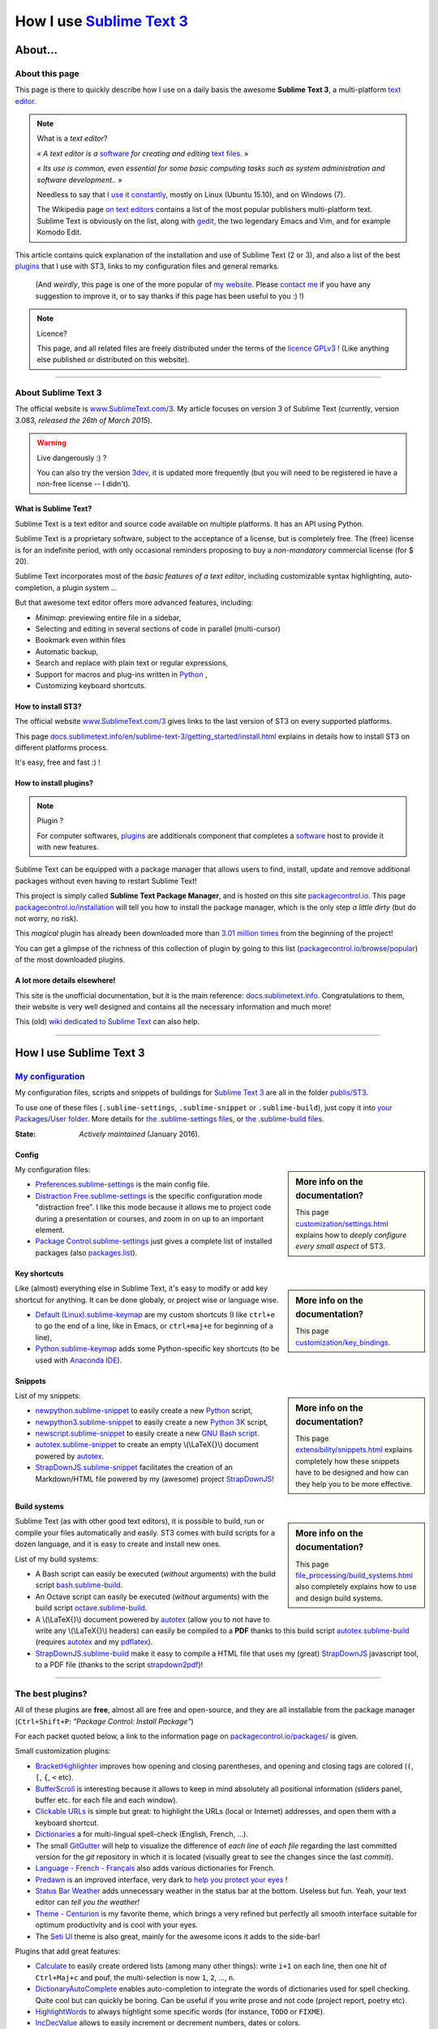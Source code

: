 .. meta::
   :description lang=en: Description of how I use the text editor Sublime Text 3 (ST3)
   :description lang=fr: Page décrivant mon utilisation de l'éditeur de texte Sublime Text 3 (ST3)

############################################################
 How I use `Sublime Text 3 <http://www.sublimetext.com/3>`_
############################################################

About...
--------
About this page
^^^^^^^^^^^^^^^
This page is there to quickly describe how I use on a daily basis the awesome **Sublime Text 3**, a multi-platform `text editor <https://en.wikipedia.org/wiki/Text_editor>`_.

.. note:: What is a *text editor*?

   « *A text editor is a* `software <https://en.wikipedia.org/wiki/Software>`_ *for creating and editing* `text files <https://en.wikipedia.org/wiki/Text_files>`_. »

   « *Its use is common, even essential for some basic computing tasks such as system administration and software development..* »

   Needless to say that `I use it constantly <https://wakatime.com/@lbesson/>`_, mostly on Linux (Ubuntu 15.10), and on Windows (7).

   The Wikipedia page `on text editors <https://en.wikipedia.org/wiki/Comparison_of_text_editors>`_ contains a list of the most popular publishers multi-platform text.
   Sublime Text is obviously on the list, along with `gedit <./publis/gedit/>`_, the two legendary Emacs and Vim, and for example Komodo Edit.



This article contains quick explanation of the installation and use of Sublime Text (2 or 3), and also a list of the best `plugins <https://en.wikipedia.org/wiki/Plugins>`_ that I use with ST3, links to my configuration files and general remarks.

 (And *weirdly*, this page is one of the more popular of `my website <http://perso.crans.org/besson/>`_. Please `contact me <callme.en.html>`_ if you have any suggestion to improve it, or to say thanks if this page has been useful to you :) !)


.. note:: Licence?

   This page, and all related files are freely distributed under the terms of the `licence GPLv3 <LICENSE.html>`_ ! (Like anything else published or distributed on this website).

-----------------------------------------------------------------------

About Sublime Text 3
^^^^^^^^^^^^^^^^^^^^
The official website is `www.SublimeText.com/3 <http://www.sublimetext.com/3>`_.
My article focuses on version 3 of Sublime Text (currently, version 3.083, *released the 26th of March 2015*).

.. warning:: Live dangerously :) ?

   You can also try the version `3dev <http://www.sublimetext.com/3dev>`_, it is updated more frequently (but you will need to be registered ie have a non-free license -- I didn't).


What is Sublime Text?
~~~~~~~~~~~~~~~~~~~~~
Sublime Text is a text editor and source code available on multiple platforms.
It has an API using Python.

Sublime Text is a proprietary software, subject to the acceptance of a license, but is completely free.
The (free) license is for an indefinite period, with only occasional reminders proposing to buy a *non-mandatory* commercial license (for $ 20).


Sublime Text incorporates most of the *basic features of a text editor*, including customizable syntax highlighting, auto-completion, a plugin system ...

But that awesome text editor offers more advanced features, including:

- *Minimap*: previewing entire file in a sidebar,
- Selecting and editing in several sections of code in parallel (multi-cursor)
- Bookmark even within files
- Automatic backup,
- Search and replace with plain text or regular expressions,
- Support for macros and plug-ins written in `Python <python.html>`_ ,
- Customizing keyboard shortcuts.


How to install ST3?
~~~~~~~~~~~~~~~~~~~
The official website `www.SublimeText.com/3`_ gives links to the last version of ST3 on every supported platforms.

This page `docs.sublimetext.info/en/sublime-text-3/getting_started/install.html <http://docs.sublimetext.info/en/sublime-text-3/getting_started/install.html>`_ explains in details how to install ST3 on different platforms process.

It's easy, free and fast :) !


How to install plugins?
~~~~~~~~~~~~~~~~~~~~~~~
.. note:: Plugin ?

   For computer softwares, `plugins`_ are additionals component that completes a `software`_ host to provide it with new features.


Sublime Text can be equipped with a package manager that allows users to find, install, update and remove additional packages without even having to restart Sublime Text!

This project is simply called **Sublime Text Package Manager**, and is hosted on this site `packagecontrol.io <https://packagecontrol.io>`_.
This page `packagecontrol.io/installation <https://packagecontrol.io/installation>`_ will tell you how to install the package manager, which is the only step *a little dirty* (but do not worry, no risk).

This *magical* plugin has already been downloaded more than `3.01 million times <https://packagecontrol.io/browse/authors/Will%20Bond%20%28wbond%29>`_ from the beginning of the project!


You can get a glimpse of the richness of this collection of plugin by going to this list (`packagecontrol.io/browse/popular <https://packagecontrol.io/browse/popular>`_) of the most downloaded plugins.

A lot more details elsewhere!
~~~~~~~~~~~~~~~~~~~~~~~~~~~~~
This site is the unofficial documentation, but it is the main reference: `docs.sublimetext.info <http://docs.sublimetext.info/en/latest/>`_.
Congratulations to them, their website is very well designed and contains all the necessary information and much more!

This (old) `wiki dedicated to Sublime Text <http://sublime-text-community-packages.googlecode.com/svn/pages/This-site.html>`_ can also help.

---------------------------------------------------------------------

How I use Sublime Text 3
------------------------
`My configuration <./publis/ST3/>`_
^^^^^^^^^^^^^^^^^^^^^^^^^^^^^^^^^^^
My configuration files, scripts and snippets of buildings for `Sublime Text 3`_ are all in the folder `publis/ST3 <./publis/ST3/>`_.

To use one of these files (``.sublime-settings``, ``.sublime-snippet`` or ``.sublime-build``), just copy it into `your Packages/User folder <http://docs.sublimetext.info/en/sublime-text-3/basic_concepts.html#the-packages-directory>`_.
More details for `the .sublime-settings files <http://docs.sublimetext.info/en/sublime-text-3/customization/settings.html#where-to-store-user-settings-once-again>`_, or `the .sublime-build files <http://docs.sublimetext.info/en/sublime-text-3/file_processing/build_systems.html#where-to-store-build-systems>`_.


:State: *Actively maintained* (January 2016).

Config
~~~~~~
.. sidebar:: More info on the documentation?

   This page `customization/settings.html <http://docs.sublimetext.info/en/sublime-text-3/customization/settings.html>`_ explains how to *deeply configure every small aspect* of ST3.


My configuration files:

* `Preferences.sublime-settings <./publis/ST3/Preferences.sublime-settings>`_ is the main config file.

* `Distraction Free.sublime-settings <./publis/ST3/Distraction%20Free.sublime-settings>`_ is the specific configuration mode "distraction free". I like this mode because it allows me to project code during a presentation or courses, and zoom in on up to an important element.

* `Package Control.sublime-settings <./publis/ST3/Package%20Control.sublime-settings>`_ just gives a complete list of installed packages (also `packages.list <./publis/packages.list>`_).

Key shortcuts
~~~~~~~~~~~~~
.. sidebar:: More info on the documentation?

   This page `customization/key_bindings <http://docs.sublimetext.info/en/sublime-text-3/customization/key_bindings.html>`_.


Like (almost) everything else in Sublime Text, it's easy to modify or add key shortcut for anything.
It can be done globaly, or project wise or language wise.

* `Default (Linux).sublime-keymap <./publis/ST3/Default%20(Linux).sublime-keymap>`_ are my custom shortcuts (I like ``ctrl+e`` to go the end of a line, like in Emacs, or ``ctrl+maj+e`` for beginning of a line),
* `Python.sublime-keymap <./publis/ST3/Python.sublime-keymap>`_ adds some Python-specific key shortcuts (to be used with `Anaconda IDE <http://damnwidget.github.io/anaconda/IDE/>`_).


Snippets
~~~~~~~~
.. sidebar:: More info on the documentation?

   This page `extensibility/snippets.html <http://docs.sublimetext.info/en/sublime-text-3/extensibility/snippets.html>`_ explains completely how these snippets have to be designed and how can they help you to be more effective.


List of my snippets:

* `newpython.sublime-snippet <./publis/ST3/newpython.sublime-snippet>`_ to easily create a new `Python <python.html>`_ script,
* `newpython3.sublime-snippet <./publis/ST3/newpython3.sublime-snippet>`_ to easily create a new `Python 3K <python.html>`_ script,
* `newscript.sublime-snippet <./publis/ST3/newscript.sublime-snippet>`_ to easily create a new `GNU Bash script <./bin/>`_.
* `autotex.sublime-snippet <./publis/ST3/autotex.sublime-snippet>`_ to create an empty \\(\\LaTeX{}\\) document powered by `autotex <./publis/autotex>`_.
* `StrapDownJS.sublime-snippet <./publis/ST3/StrapDownJS.sublime-snippet>`_ facilitates the creation of an Markdown/HTML file powered by my (awesome) project `StrapDownJS <http://lbesson.bitbucket.org/md/>`_!


Build systems
~~~~~~~~~~~~~
.. sidebar:: More info on the documentation?

   This page `file_processing/build_systems.html <http://docs.sublimetext.info/en/sublime-text-3/file_processing/build_systems.html>`_ also completely explains how to use and design build systems.


Sublime Text (as with other good text editors), it is possible to build, run or compile your files automatically and easily.
ST3 comes with build scripts for a dozen language, and it is easy to create and install new ones.


List of my build systems:

* A Bash script can easily be executed (*without* arguments) with the build script `bash.sublime-build <./publis/ST3/bash.sublime-build>`_.
* An Octave script can easily be executed (*without* arguments) with the build script `octave.sublime-build <./publis/ST3/octave.sublime-build>`_.
* A \\(\\LaTeX{}\\) document powered by `autotex <./publis/autotex>`_ (allow you to not have to write any \\(\\LaTeX{}\\) headers) can easily be compiled to a **PDF** thanks to this build script `autotex.sublime-build <./publis/ST3/autotex.sublime-build>`_ (requires `autotex`_ and my `pdflatex <./bin/pdflatex>`_).
* `StrapDownJS.sublime-build <./publis/ST3/StrapDownJS.sublime-build>`_ make it easy to compile a HTML file that uses my (great) `StrapDownJS <http://lbesson.bitbucket.org/md/>`_ javascript tool, to a PDF file (thanks to the script `strapdown2pdf <http://lbesson.bitbucket.org/md/strapdown2pdf.html>`_)!

-----------------------------------------------------------------------------


The best plugins?
^^^^^^^^^^^^^^^^^
All of these plugins are **free**, almost all are free and open-source, and they are all installable from the package manager (``Ctrl+Shift+P``: *"Package Control: Install Package"*)

For each packet quoted below, a link to the information page on `packagecontrol.io/packages/ <https://packagecontrol.io/packages/>`_ is given.


Small customization plugins:

* `BracketHighlighter <https://packagecontrol.io/packages/BracketHighlighter>`_ improves how opening and closing parentheses, and opening and closing tags are colored (``(``, ``[``, ``{``, ``<`` etc).
* `Buffer​Scroll <https://packagecontrol.io/packages/Buffer​Scroll>`_ is interesting because it allows to keep in mind absolutely all positional information (sliders panel, buffer etc. for each file and each window).
* `Clickable URLs <https://packagecontrol.io/packages/Clickable%20URLs>`_ is simple but great: to highlight the URLs (local or Internet) addresses, and open them with a keyboard shortcut.
* `Dictionaries <https://packagecontrol.io/packages/Dictionaries>`_ a for multi-lingual spell-check (English, French, ...).
* The small `GitGutter <https://packagecontrol.io/packages/GitGutter>`_  will help to visualize the difference of *each line* of *each file* regarding the last committed version for the *git* repository in which it is located (visually great to see the changes since the last *commit*).
* `Language - French - Français <https://packagecontrol.io/packages/Language%20-%20French%20-%20Fran%C3%A7ais>`_ also adds various dictionaries for French.
* `Predawn <https://packagecontrol.io/packages/Predawn>`_ is an improved interface, very dark to `help you protect your eyes <bin/yeux.sh>`_ !
* `Status Bar Weather <https://packagecontrol.io/packages/Status%20Bar%20Weather>`_ adds unnecessary weather in the status bar at the bottom. Useless but fun. Yeah, your text editor can *tell you the weather!*
* `Theme - Centurion <https://packagecontrol.io/packages/Theme%20-%20Centurion>`_ is my favorite theme, which brings a very refined but perfectly all smooth interface suitable for optimum productivity and is cool with your eyes.
* The `Seti UI <https://packagecontrol.io/packages/Seti_UI>`_ theme is also great, mainly for the awesome icons it adds to the side-bar!


Plugins that add great features:

* `Calculate <https://packagecontrol.io/packages/Calculate>`_ to easily create ordered lists (among many other things): write ``i+1`` on each line, then one hit of ``Ctrl+Maj+c`` and pouf, the multi-selection is now ``1``, ``2``, ..., ``n``.
* `Dictionary​Auto​Complete <https://packagecontrol.io/packages/DictionaryAutoComplete>`_ enables auto-completion to integrate the words of dictionaries used for spell checking. Quite cool but can quickly be boring. Can be useful if you write prose and not code (project report, poetry etc).
* `HighlightWords <https://packagecontrol.io/packages/HighlightWords>`_ to always highlight some specific words (for instance, ``TODO`` or ``FIXME``).
* `IncDecValue <https://packagecontrol.io/packages/IncDecValue>`_ allows to easily increment or decrement numbers, dates or colors.
* `InsertDate <https://packagecontrol.io/packages/InsertDate>`_ allows to easily add today's date with a key shortcut (``F5`` by default), like this: *Wednesday 25 November 2015, 22:21:57*.
* `LineEndings <https://packagecontrol.io/packages/LineEndings>`_ to highlight and easily erase the painful (and unnecessary) spaces at the end of lines.
* `MakeCommands <https://packagecontrol.io/packages/MakeCommands>`_ will launch from the control panel of any rule of construction from a `Makefile <https://en.wikipedia.org/wiki/Makefile>`_. *It's simple*, but purely awesome! I use `a lot of Makefile <https://bitbucket.org/lbesson/web-sphinx/src/master/Makefile>`_ for my various projects. Such an efficient idea in fact!
* `SideBarEnhancements <https://packagecontrol.io/packages/SideBarEnhancements>`_ makes the sidebar much more useful.
* The wonderful `SublimeGit <https://sublimegit.net/>`_ (installable from `packagecontrol.io/packages/SublimeGit <https://packagecontrol.io/packages/SublimeGit>`_). Allows a full integration of git via the control panel. Free but annoys you regularly to ask you buy a (useless) 10$ commercial license... But it is really awesome, so you will support this. `GitSavvy <https://packagecontrol.io/packages/GitSavvy>`_ seems to be a good free and open-source alternative.
* `Terminal <https://packagecontrol.io/packages/Terminal>`_ to open a terminal (ie. a console) already in the correct folder. I never use it, but it works well. More details `on wbond.net/sublime_packages/terminal <http://wbond.net/sublime_packages/terminal>`_.
* `Wakatime <https://packagecontrol.io/packages/Wakatime>`_ to use `Wakatime.com <https://wakatime.com/>`_ (`read this other article for more explanations <wakatime.en.html>`_).


A better support for some languages:

* `AutoDocstring <https://packagecontrol.io/packages/AutoDocstring>`_ simplifies and improve significantly the writing of `Python docstrings (2 or 3) <http://www.python.org/dev/peps/pep-0287/>`_, and even supports the two popular styles `Google docstring <https://sphinxcontrib-napoleon.readthedocs.org/en/latest/example_google.html>`_ and `Numpy docstring <https://sphinxcontrib-napoleon.readthedocs.org/en/latest/example_numpy.html>`_.
* `ColorPicker <https://packagecontrol.io/packages/ColorPicker>`_ allows you to select a color, and insert it as is. Very handy when writing CSS or HTML.
* `Gnuplot <https://packagecontrol.io/packages/Gnuplot>`_ provides good support for programming with `GNUPlot v4+ <http://www.gnuplot.info/>`_.
* `JSONLint <https://packagecontrol.io/packages/JSONLint>`_ automatically checks the correctness of any edited JSON file (and ST conf' files are JSON).
* `LaTeX-plus <https://packagecontrol.io/packages/LaTeX-plus>`_ could improve the use of LaTeX in ST (`see the doc <https://github.com/randy3k/Latex-Plus/wiki/>`_).
* `Markdown Extended <https://packagecontrol.io/packages/MakeCommands>`_ is supposed to improve the syntax coloring for `Markdown <https://en.wikipedia.org/wiki/Markdown>`_, lightweight markup language, designed for easy preparation of document. I use Markdown especially via my project `StrapDownJS`_ ! (See `an example <bin/>`_ ?)
* `nginx <https://packagecontrol.io/packages/nginx>`_ improve the syntax coloring for config files for the `awesome NGinx web server <http://nginx.org/>`_.
* `OCaml <https://packagecontrol.io/packages/OCaml>`_ improve a little bit the syntax coloring `for the two languages caml-light and OCaml <ocaml.html>`_. To be used with `OCaml Autocompletion <https://packagecontrol.io/packages/OCaml%20Autocompletion>`_.
* `GNU Octave Completions <https://github.com/tushortz/GNU-Octave-Completions>`_ and `Matlab Completions <https://github.com/tushortz/Matlab-Completions>`_ adds functions and commands from `GNU Octave <http://www.gnu.org/software/octave/>`_ or `MATLAB <https://fr.wikipedia.org/wiki/Matlab>`_ to the completion window.
* `RestructuredText Improved <https://packagecontrol.io/packages/RestructuredText%20Improved>`_ improve significantly the syntax coloring for `reStructedText <demo.html>`_, the markup language used by `Sphinx <http://sphinx-doc.org/>`_ and `the official Python documentation <https://doc.python.org/2/>`_ (and so for this page and `my site <index.html>`_). To be used with `these snippets for rST <https://packagecontrol.io/packages/Restructured%20Text%20(RST)%20Snippets>`_.
* `TWiki <https://packagecontrol.io/packages/TWiki>`_ for its color theme, brilliantly balanced and well colored. I use their syntax coloring theme **TWiki** "Monokai for Markup" for every language! After testing a lot of them, it really is my favorite color theme!


Heavier plugins, or plugins designed for a specific language:


* `MagicPython <https://packagecontrol.io/packages/MagicPython>`_ improves the syntax  coloring for Python (it recognizes the new syntax features that came in the last versions 3.5 and 3.6).
* `MatlabFilenameAutoComplete <https://packagecontrol.io/packages/MatlabFilenameAutoComplete>`_ adds the filename of the Matlab/Octave functions (ie the local files `file.m`) to the automatic tab completion. It is a way to compensate with the borring fact that Matlab/Octave asks to write any function as a *seperate file*...
* The brilliant `SublimeLinter <http://sublimelinter.readthedocs.org/en/latest/installation.html>`_ checks the code you write for syntax error *as you write it* (Spyder does the same for Python, for example). Quite extraordinary! `Anaconda IDE <http://damnwidget.github.io/anaconda/IDE/>`_ is far more powerful but specific to Python.
* `LaTeXing <http://www.latexing.com/>`_ (installable from `packagecontrol.io/packages/LaTeXing <https://packagecontrol.io/packages/LaTeXing>`_), improve support for \\(\\LaTeX{}\\).
* `SendText+ <https://packagecontrol.io/packages/SendText%2B>`_ is convenient to quickly "send" some code to an open terminal in another window (to work with Python, Octave, R, bash or anyother toplevel).
* `SublimeCodeIntel <https://packagecontrol.io/packages/SublimeCodeIntel>`_ is *supposed* to enable intelligent access to a program recognizing the definitions of variables, functions, classes, etc., it is expected to "jump" directly to the definition of any element of the program (I do not like it).
* `Emmet <http://emmet.io/>`_ (installable from `packagecontrol.io/packages/Emmet <https://packagecontrol.io/packages/Emmet>`_), improves writing HTML, CSS and Javascript documents *quite magically*. It surely takes time to master its features, but I guess it's worth it!


.. note:: Purely objective

   This list simply reflects my daily use of ST3. These choices are purely objective.
   For instance, `this article <http://blog.generalassemb.ly/sublime-text-3-tips-tricks-shortcuts/>`_ also presents a list of good plugins to use.


Some plugin-specific configuration files
~~~~~~~~~~~~~~~~~~~~~~~~~~~~~~~~~~~~~~~~
Some plugins can be configured specifically. Here are their different settings:

* `ColorHighlighter.sublime-settings <./publis/ST3/ColorHighlighter.sublime-settings>`_.
* `LaTeXing.sublime-settings <./publis/ST3/LaTeXing.sublime-settings>`_.
* `Side Bar.sublime-settings <./publis/ST3/Side%20Bar.sublime-settings>`_.
* `StatusBarWeather.sublime-settings <./publis/ST3/StatusBarWeather.sublime-settings>`_.
* `SublimeGit.sublime-settings <./publis/ST3/SublimeGit.sublime-settings>`_.
* `trailing_spaces.sublime-settings <./publis/ST3/trailing_spaces.sublime-settings>`_.
* `Anaconda.sublime-settings <./publis/ST3/Anaconda.sublime-settings>`_.
* `HighlightWords.sublime-settings <./publis/ST3/HighlightWords.sublime-settings>`_.

Some language-specific configuration files
~~~~~~~~~~~~~~~~~~~~~~~~~~~~~~~~~~~~~~~~~~
In ST3, you can modify any single parameter for a specific language (for instance, a smaller font for Python files, a bigger margin for Markdown files etc).
For a few languages, I find these changes quite convenient:

* `Python.sublime-settings <./publis/ST3/Python.sublime-settings>`_.
* `Markdown.sublime-settings <./publis/ST3/Markdown.sublime-settings>`_.
* `Matlab.sublime-settings <./publis/ST3/Matlab.sublime-settings>`_.
* `Objective-C.sublime-settings <./publis/ST3/Objective-C.sublime-settings>`_ (my change allows to open a `.m` file as a Matlab/Octave file and not an Objective-C one).

-----------------------------------------------------------------------------

Additional advice
^^^^^^^^^^^^^^^^^
 As for every powerful and awesome software, `Sublime Text 3`_ will require a certain training time.


.. seealso::

   `Atom.io <https://atom.io/>`_
      Seems to be promising!


Additional credit
^^^^^^^^^^^^^^^^^
 Thanks to `Jill-Jênn Vie <http://jill-jenn.net/>`_ for advising me to use `Sublime Text 3`_ (in Octobre 2013).


.. (c) Lilian Besson, 2011-2016, https://bitbucket.org/lbesson/web-sphinx/
